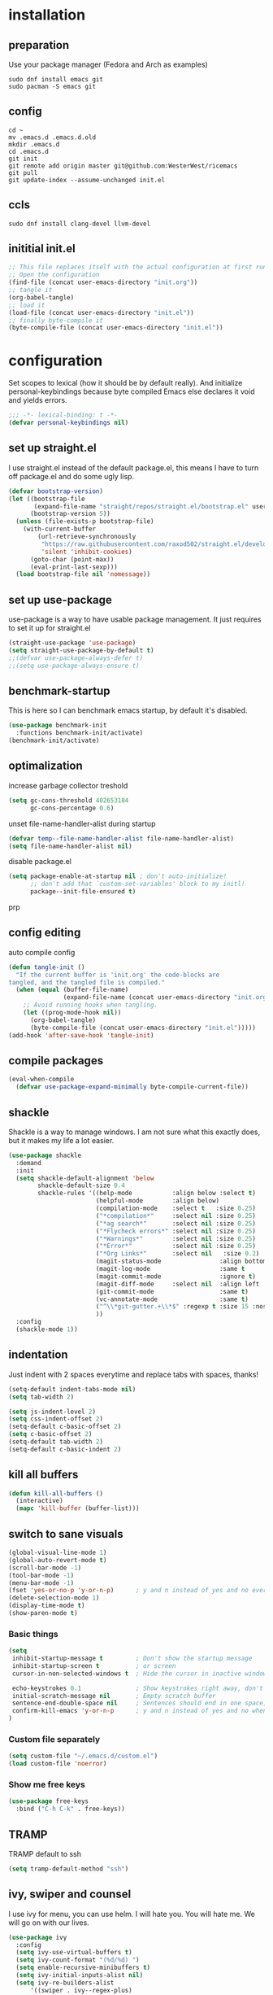 #+PROPERTY: header-args :tangle yes
* installation
** preparation
Use your package manager (Fedora and Arch as examples)
#+begin_src shell :tangle no
sudo dnf install emacs git
sudo pacman -S emacs git
#+END_SRC
** config
#+begin_src shell :tangle no 
cd ~
mv .emacs.d .emacs.d.old
mkdir .emacs.d
cd .emacs.d
git init
git remote add origin master git@github.com:WesterWest/ricemacs
git pull
git update-index --assume-unchanged init.el
#+END_SRC
** ccls
#+begin_src shell :tangle no
sudo dnf install clang-devel llvm-devel
#+END_SRC
** inititial init.el
#+begin_src emacs-lisp :tangle no
;; This file replaces itself with the actual configuration at first run.
;; Open the configuration
(find-file (concat user-emacs-directory "init.org"))
;; tangle it
(org-babel-tangle)
;; load it
(load-file (concat user-emacs-directory "init.el"))
;; finally byte-compile it
(byte-compile-file (concat user-emacs-directory "init.el"))
#+END_SRC
* configuration
Set scopes to lexical (how it should be by default really). And initialize personal-keybindings because byte compiled Emacs else declares it void and yields errors.
#+begin_src emacs-lisp
;;; -*- lexical-binding: t -*-
(defvar personal-keybindings nil)
#+END_SRC
** set up straight.el
I use straight.el instead of the default package.el, this means I have to turn off package.el and do some ugly lisp.
#+begin_src emacs-lisp
(defvar bootstrap-version)
(let ((bootstrap-file
       (expand-file-name "straight/repos/straight.el/bootstrap.el" user-emacs-directory))
      (bootstrap-version 5))
  (unless (file-exists-p bootstrap-file)
    (with-current-buffer
        (url-retrieve-synchronously
         "https://raw.githubusercontent.com/raxod502/straight.el/develop/install.el"
         'silent 'inhibit-cookies)
      (goto-char (point-max))
      (eval-print-last-sexp)))
  (load bootstrap-file nil 'nomessage))
#+END_SRC
** set up use-package
use-package is a way to have usable package management. It just requires to set it up for straight.el
#+begin_src emacs-lisp
(straight-use-package 'use-package)
(setq straight-use-package-by-default t)
;;(defvar use-package-always-defer t)
;;(setq use-package-always-ensure t)
#+END_SRC
** benchmark-startup
This is here so I can benchmark emacs startup, by default it's disabled.
#+begin_src emacs-lisp :tangle no
(use-package benchmark-init
  :functions benchmark-init/activate)
(benchmark-init/activate)
#+END_SRC
** optimalization
increase garbage collector treshold
#+begin_src emacs-lisp
(setq gc-cons-threshold 402653184
      gc-cons-percentage 0.6)
#+END_SRC
unset file-name-handler-alist during startup
#+begin_src emacs-lisp 
(defvar temp--file-name-handler-alist file-name-handler-alist)
(setq file-name-handler-alist nil)
#+END_SRC
disable package.el
#+begin_src emacs-lisp 
(setq package-enable-at-startup nil ; don't auto-initialize!
      ;; don't add that `custom-set-variables' block to my initl!
      package--init-file-ensured t)
#+END_SRCprp
** config editing
auto compile config
#+begin_src emacs-lisp
(defun tangle-init ()
  "If the current buffer is 'init.org' the code-blocks are
tangled, and the tangled file is compiled."
  (when (equal (buffer-file-name)
               (expand-file-name (concat user-emacs-directory "init.org")))
    ;; Avoid running hooks when tangling.
    (let ((prog-mode-hook nil))
      (org-babel-tangle)
      (byte-compile-file (concat user-emacs-directory "init.el")))))
(add-hook 'after-save-hook 'tangle-init)
#+END_SRC
** compile packages
#+begin_src emacs-lisp
(eval-when-compile
  (defvar use-package-expand-minimally byte-compile-current-file))
#+END_SRC
** shackle
Shackle is a way to manage windows. I am not sure what this exactly does, but it makes my life a lot easier.
#+begin_src emacs-lisp
(use-package shackle
  :demand
  :init
  (setq shackle-default-alignment 'below
        shackle-default-size 0.4
        shackle-rules '((help-mode           :align below :select t)
                        (helpful-mode        :align below)
                        (compilation-mode    :select t   :size 0.25)
                        ("*compilation*"     :select nil :size 0.25)
                        ("*ag search*"       :select nil :size 0.25)
                        ("*Flycheck errors*" :select nil :size 0.25)
                        ("*Warnings*"        :select nil :size 0.25)
                        ("*Error*"           :select nil :size 0.25)
                        ("*Org Links*"       :select nil   :size 0.2)
                        (magit-status-mode                :align bottom :size 0.5  :inhibit-window-quit t)
                        (magit-log-mode                   :same t                  :inhibit-window-quit t)
                        (magit-commit-mode                :ignore t)
                        (magit-diff-mode     :select nil  :align left   :size 0.5)
                        (git-commit-mode                  :same t)
                        (vc-annotate-mode                 :same t)
                        ("^\\*git-gutter.+\\*$" :regexp t :size 15 :noselect t)
                        ))
  :config
  (shackle-mode 1))
#+END_SRC
** indentation
Just indent with 2 spaces everytime and replace tabs with spaces, thanks!
#+begin_src emacs-lisp
(setq-default indent-tabs-mode nil)
(setq tab-width 2)

(setq js-indent-level 2)
(setq css-indent-offset 2)
(setq-default c-basic-offset 2)
(setq c-basic-offset 2)
(setq-default tab-width 2)
(setq-default c-basic-indent 2)
#+END_SRC
** kill all buffers
#+begin_src emacs-lisp
(defun kill-all-buffers ()
  (interactive)
  (mapc 'kill-buffer (buffer-list)))
#+END_SRC
** switch to sane visuals
#+begin_src emacs-lisp
(global-visual-line-mode 1)
(global-auto-revert-mode t)
(scroll-bar-mode -1)
(tool-bar-mode -1)
(menu-bar-mode -1)
(fset 'yes-or-no-p 'y-or-n-p)      ; y and n instead of yes and no everywhere else
(delete-selection-mode 1)
(display-time-mode t)
(show-paren-mode t)
  #+END_SRC
*** Basic things
 #+begin_src emacs-lisp
(setq
 inhibit-startup-message t         ; Don't show the startup message
 inhibit-startup-screen t          ; or screen
 cursor-in-non-selected-windows t  ; Hide the cursor in inactive windows

 echo-keystrokes 0.1               ; Show keystrokes right away, don't show the message in the scratch buffer
 initial-scratch-message nil       ; Empty scratch buffer
 sentence-end-double-space nil     ; Sentences should end in one space, come on!
 confirm-kill-emacs 'y-or-n-p      ; y and n instead of yes and no when quitting with 'q'
)
 #+END_SRC
*** Custom file separately
 #+begin_src emacs-lisp
(setq custom-file "~/.emacs.d/custom.el")
(load custom-file 'noerror)
 #+END_SRC
*** Show me free keys
 #+begin_src emacs-lisp
(use-package free-keys
  :bind ("C-h C-k" . free-keys))
 #+END_SRC
** TRAMP
TRAMP default to ssh
#+begin_src emacs-lisp 
(setq tramp-default-method "ssh")
#+END_SRC
** ivy, swiper and counsel
I use ivy for menu, you can use helm. I will hate you. You will hate me. We will go on with our lives.
#+begin_src emacs-lisp
(use-package ivy
  :config
  (setq ivy-use-virtual-buffers t)
  (setq ivy-count-format "(%d/%d) ")
  (setq enable-recursive-minibuffers t)
  (setq ivy-initial-inputs-alist nil)
  (setq ivy-re-builders-alist
      '((swiper . ivy--regex-plus)
        (t      . ivy--regex-fuzzy)))   ;; enable fuzzy searching everywhere except for Swiper
  ;; (global-set-key (kbd "M-s-b") 'ivy-resume)
  (add-hook 'after-init-hook 'ivy-mode))

(use-package ivy-rich
  :functions ivy-rich-mode
  :after (ivy counsel)
  :config
  (ivy-rich-mode 1)
  (setq ivy-rich-path-style 'abbrev)) ;; To abbreviate paths using abbreviate-file-name (e.g. replace “/home/username” with “~”

(use-package swiper
  :after (ivy)
  :config
  ;; (global-set-key "\C-s" 'swiper)
  ;; (global-set-key "\C-r" 'swiper)
  (global-set-key (kbd "M-f") 'swiper))

(use-package counsel
  :after (ivy)
  :config
  (global-set-key (kbd "M-x") 'counsel-M-x)
  (global-set-key (kbd "s-y") 'counsel-yank-pop)
  (global-set-key (kbd "C-x C-f") 'counsel-find-file)
  (global-set-key (kbd "s-F") 'counsel-rg)
  (global-set-key (kbd "s-g") 'counsel-git)
  (global-set-key (kbd "C-x b") 'counsel-switch-buffer)
  (add-hook 'after-init-hook 'counsel-mode))

;; When using git ls (via counsel-git), include unstaged files
(setq counsel-git-cmd "git ls-files --full-name --exclude-standard --others --cached --")

(use-package smex
  :after (ivy))
(use-package flx
  :after (ivy))
#+END_SRC
** avy
Package I rarely use but everytime I do, I feel like ninja.
#+begin_src emacs-lisp
(use-package avy
  :bind 
  ( "C-x j" . avy-goto-word-or-subword-1)
  ( "M-j" . avy-goto-char))
#+End_Src
** edit indirect
Select a part of your document and edit it in another buffer, then commit the changes back, simple, effective, sexy, soothing.
#+Begin_SRC emacs-lisp
(use-package edit-indirect
    :bind ( 
    ("C-x 4 e" . edit-indirect-region)
    ("C-x 4 p" . edit-indirect-commit)))
#+END_SRC
** whichkey
Because I can't remember every key chord, I'm not a pianist!
#+begin_src emacs-lisp
(use-package which-key
  :config
  (which-key-mode)
  (setq which-key-idle-delay 0.1))
#+END_SRC
* file jumps
You should change this
#+begin_src emacs-lisp
(global-set-key (kbd "M-n c c") (lambda () "Open config" (interactive) (find-file "~/.emacs.d/init.org")))
#+end_src

This is my personal, I don't use it, but you can take it as an inspiration.
#+begin_src emacs-lisp :tangle no
(global-set-key (kbd "M-n s e k") (lambda () "Open ekonomika" (interactive) (find-file "~/Documents/School/jecna/ekonomika/ekonomika.org")))
(global-set-key (kbd "M-n s e m") (lambda () (interactive) (find-file "~/Documents/School/jecna/mereni/sesit/mereni.org")))
(global-set-key (kbd "M-n s e n") (lambda () (interactive) (find-file "~/Documents/School/jecna/elektronika/elektronika.org")))
(global-set-key (kbd "M-n s m t") (lambda () (interactive) (find-file "~/Documents/School/jecna/mikroprocesory/mikroprocesory.org")))
(global-set-key (kbd "M-n s c j") (lambda () (interactive) (find-file "~/Documents/School/jecna/cestina/cestina.org")))
(global-set-key (kbd "M-n p t s") (lambda () (interactive) (find-file "~/Documents/Projects/tunel/scénář.tex")))
(global-set-key (kbd "M-n w o b") (lambda () (interactive) (find-file "~/Documents/Website/omase.tk/content-org/blog.org")))
#+end_src
* prog-mode
** magit
 #+begin_src emacs-lisp
(use-package magit)

(setq magit-repository-directories '(("\~/Projects" . 4) ))

(defun magit-status-with-prefix-arg ()
  "Call `magit-status` with a prefix."
  (interactive)
  (let ((current-prefix-arg '(4)))
    (call-interactively #'magit-status)))
 #+END_SRC
** git gutter
Show me what I haven't commited father.
#+begin_src emacs-lisp 
(use-package git-gutter
  :config (git-gutter-mode 1))
#+END_SRC
** projectile
That's exactly what I want in my head.
#+begin_src emacs-lisp
(use-package projectile
  :defer 4
  :config
  (projectile-mode 1)
  (define-key projectile-mode-map (kbd "C-c p") 'projectile-command-map))

(use-package counsel-projectile
  :config
  (counsel-projectile-mode 1))
#+END_SRC
** lsp
Lily's Sick Party! Does a lot, but not on it's own.
#+begin_src emacs-lisp
(use-package lsp-mode
  :hook (prog-mode . lsp)
  :commands lsp
  :config
  (setq lsp-prefer-flymake nil)
  (setq lsp-enable-snippet t)
  (setq lsp-enable-indentation t)
  (lsp-register-client
   (make-lsp-client :new-connection (lsp-stdio-connection "digestif")
                    :major-modes '(latex-mode plain-tex-mode)
                    :server-id 'digestif))
  (add-to-list 'lsp-language-id-configuration '(latex-mode . "latex"))
  (add-to-list 'lsp-language-id-configuration '(plain-tex-mode . "plaintex")))

(use-package lsp-ui
  :config
  (setq lsp-ui-sideline t)
  (setq lsp-ui-peek t)
  (setq lsp-ui-doc t)
  :commands lsp-ui-mode)

(use-package lsp-ivy)

(use-package flycheck
  :hook (prog-mode . flycheck-mode))
#+END_SRC
** dap
#+begin_src emacs-lisp
(use-package dap-mode
  :hook 
  (prog-mode . dap-mode)
  (dap-mode . dap-ui-mode)
  (dap-mode . dap-tooltip-mode))
#+end_src
** company
#+begin_src emacs-lisp
(use-package company
  :config
  (setq company-idle-dalay 0)
  (setq company-minimum-prefix-length 1)
  (setq company-selection-wrap-around t)
  (company-tng-configure-default)
  
  :hook (prog-mode . global-company-mode)
  :bind ( "C-<tab>" . company-complete))
(use-package company-lsp
  :commands company-lsp
  :config 
  (add-to-list 'company-lsp-filter-candidates '(difestif . nil))
  (push `company-lsp company-backends)
)

#+END_SRC
** pcre2el
#+begin_src emacs-lisp
(use-package pcre2el)
#+end_src
** web
   #+begin_src emacs-lisp
   (use-package web-mode)
   #+end_src
** language specific
*** rust
rust-mode
#+begin_src emacs-lisp
(use-package rust-mode)
#+END_SRC
cargo
#+begin_src emacs-lisp
(use-package cargo
  :hook (rust-mode . cargo-minor-mode))
#+END_SRC
**** pest.rs
#+begin_src emacs-lisp
(use-package pest-mode)
(use-package flycheck-pest)
#+end_src
*** c++/c
ccls
 #+begin_src emacs-lisp
  (use-package ccls
    :after projectile
    :custom
    (ccls-args nil)
    (ccls-executable (executable-find "ccls"))
;;    (projectile-project-root-files-top-down-recurring
;;     (append '("compile_commands.json" ".ccls")
;;     projectile-project-root-files-top-down-recurring))
    :config (push ".ccls-cache" projectile-globally-ignored-directories))
 #+END_SRC
cmake
 #+begin_src emacs-lisp 
  (use-package cmake-mode
    :mode ("CMakeLists\\.txt\\'" "\.cmake\\'"))

  (use-package cmake-font-lock
    :after (cmake-mode)
    :hook (cmake-mode . cmake-font-lock-activate))

  (use-package cmake-ide
    :functions (cmake-ide-load-db cmake-ide-setup)
    :hook (c++-mode . my/cmake-ide-find-project)
    :preface
    (defun my/cmake-ide-find-project ()
      "Finds the directory of the project for cmake-ide."
      (with-eval-after-load 'projectile
	(setq cmake-ide-project-dir (projectile-project-root))
	(setq cmake-ide-build-dir (concat cmake-ide-project-dir "build")))
      (setq cmake-ide-compile-command (concat "cd " cmake-ide-build-dir " && make"))
      (cmake-ide-load-db))
#+END_SRC
switch to compilation window
#+begin_src emacs-lisp 
(defun my/switch-to-compilation-window ()
  "Switches to the *compilation* buffer after compilation."
  (other-window 1))
  :bind ([remap comment-region] . cmake-ide-compile)
  :init (cmake-ide-setup)
  :config (advice-add 'cmake-ide-compile :after #'my/switch-to-compilation-window))
 #+END_SRC
*** openscad
#+begin_src emacs-lisp
(use-package scad-mode)
#+end_src
*** c#
#+begin_src emacs-lisp
(use-package csharp-mode) 
#+end_src
*** gdscript
#+begin_src emacs-lisp
(use-package gdscript-mode)
#+end_src
* text-mode
** spellchecking
List of languages for spellchecking
#+begin_src emacs-lisp
(setq ispell-program-name "enchant-2")
(setq ispell-dictionary "czech")
(add-hook 'text-mode-hook 'flyspell-mode)
(add-hook 'prog-mode-hook 'flyspell-prog-mode)
#+END_SRC
** thesaurus
#+begin_src emacs-lisp
(use-package powerthesaurus)
#+END_SRC
** word definition
#+begin_src emacs-lisp
(use-package define-word)
#+END_SRC
** latex
 #+begin_src emacs-lisp
(use-package auctex
  :defines (reftex-plug-into-AUCTeX Tex-parse-self TeX-auto-save TeX-PDF-mode)
  :config
  (setq TeX-auto-save t)
  (setq reftex-plug-into-AUCTeX t)
  (setq TeX-parse-self t)
  (setq TeX-PDF-mode t)
  (setq-default TeX-master nil)
  :hook
  (LaTeX-mode . visual-line-mode)
  (LaTeX-mode . flyspell-mode)
  (LaTeX-mode . LaTeX-math-mode)
  (LaTeX-mode . turn-on-reftex)
  (LaTeX-mode . orgtbl-mode)
  (LaTeX-mode . company-mode))

(use-package company-auctex)
(setq Tex-quote-language-alist '(("czech" ",," "''" t) ("cz_cs" ",," "''" t)))
 #+END_SRC
word counting
#+begin_src emacs-lisp
(defun latex-word-count ()
  (interactive)
  (shell-command (concat "texcount "
                         ; "uncomment then options go here "
                         (buffer-file-name))))

(defun latex-char-count ()
  (interactive)
  (shell-command (concat "detex "
                         (buffer-file-name)
                         " | wc --chars")))
#+end_src
** writing
use text centering with olivetti
#+begin_src emacs-lisp
(use-package olivetti
  :hook (text-mode . olivetti-mode))
#+END_SRC
* org-mode
** org
#+begin_src emacs-lisp
(use-package org
;;  :straight (:type built-in))
)
(setq org-directory "~/Documents/Notes")
;;(setq org-export-dispatch-use-expert-ui t)
#+END_SRC
Refile targets should include files and down to 9 levels into them.
#+begin_src emacs-lisp
(setq org-refile-targets (quote ((nil :maxlevel . 9)
                                 (org-agenda-files :maxlevel . 9))))
#+END_SRC
<el TAB for emacs lisp code block
#+begin_src emacs-lisp
(eval-after-load 'org
  '(progn
    (add-to-list 'org-structure-template-alist '("el" . "src emacs-lisp"))
    (define-key org-mode-map (kbd "C-'") nil)
    (global-set-key (kbd "C-c a") 'org-agenda)
    (require 'org-tempo)))
#+END_SRC
Tabs behavior inside code blocks
#+begin_src emacs-lisp 
(setq org-src-tab-acts-natively t)
(setq org-src-preserve-indentation t)
(setq org-src-fontify-natively t)
#+END_SRC
State changes for todos and also notes should go into a Logbook drawer:
#+begin_src emacs-lisp 
(setq org-log-into-drawer t)
#+END_SRC
links.org for bookmarks
#+begin_src emacs-lisp 
(defun org-mode-export-links ()
  "Export links document to HTML automatically when 'links.org' is changed"
  (when (equal (buffer-file-name) "~/Documents/Notes/links.org")
    (progn
      (org-html-export-to-html)
      (message "HTML exported"))))

(add-hook 'after-save-hook 'org-mode-export-links)
#+END_SRC
#+begin_src emacs-lisp 
(global-set-key (kbd "C-c c") 'org-capture)
(setq org-cycle-separator-lines 1)
#+END_SRC
Add closed date when todo goes to DONE state
#+begin_src emacs-lisp 
(setq org-log-done 'time)
#+END_SRC
#+begin_src emacs-lisp 
(setq org-capture-templates
             (quote (("n"
                      "Note to Notes.org"
                      entry (file+olp "~/Documents/Notes/Notes.org" "Notes")
                      "* %?\n%U\n%a\n")
                     ("t"
                      "Todo in Notes.org"
                      entry (file+olp "~/Documents/Notes/Notes.org" "TODOs")
                      "* TODO %?\n%U\n%a\n"))))
                      
#+END_SRC
** pandock export
#+begin_src emacs-lisp
(use-package ox-pandoc
  :after (ox org))
#+END_SRC
** ox-hugo
#+begin_src emacs-lisp :tangle no
(use-package ox-hugo
  :after (ox org))
#+END_SRC
#+begin_src emacs-lisp :tangle no
;; Populates only the EXPORT_FILE_NAME property in the inserted headline.
(require 'ox-hugo)
;; define variable to get rid of 'reference to free variable' warnings
;;(defvar org-capture-templates nil)
(with-eval-after-load 'org-capture
  (defun org-hugo-new-subtree-post-capture-template ()
    "Returns `org-capture' template string for new blog post.
See `org-capture-templates' for more information."
    (let* ((title (read-from-minibuffer "Post Title: ")) ;Prompt to enter the post title
           (fname (org-hugo-slug title)))
      (mapconcat #'identity
                 `(
                   ,(concat "* TODO " title)
                   ":PROPERTIES:"
                   ,(concat ":EXPORT_FILE_NAME: " fname)
                   ":END:"
                   "%?\n")          ;Place the cursor here finally
                 "\n"))))

(add-to-list 'org-capture-templates
               '("b"
                 "Blog post at omase.tk"
                 entry
                 (file+olp "~/Documents/Website/omase.tk/content-org/blog.org" "Drafts")
                 (function org-hugo-new-subtree-post-capture-template)))
#+END_SRC
#+begin_src emacs-lisp :tangle no
(defun org-hugo-rebuild-and-sync (path)
  (let ((path (concat "hugo && rsync -avz --delete ../public/ " path)))
    (shell-command path)))

(defun org-hugo-sync-omase-tk ()
  (interactive)
  (shell-command "cd /home/yachimm_thomasegh/Documents/Website/omase.tk/ ; hugo && rsync -avz --delete /home/yachimm_thomasegh/Documents/Website/omase.tk/public/ yachimm_thomasegh@omase.tk:/var/www/omase.tk/public/"))
#+END_SRC
** ox-jekyll-md
#+begin_src emacs-lisp
(use-package ox-jekyll-md
  :config
  (setq org-jekyll-md-include-yaml-front-matter nil))
#+end_src
* theming
turn line numbers
#+begin_src emacs-lisp
(global-display-line-numbers-mode t)
;;(add-hook 
#+END_SRC
setting theme
#+begin_src emacs-lisp
;;(use-package poet-theme
;;  :defer 1
;;  :config (load-theme 'poet-dark))
;;(add-hook after-init-hook '(load-theme 'poet-dark))

(use-package doom-themes
  :config
  ;; Global settings (defaults)
  (setq doom-themes-enable-bold t    ; if nil, bold is universally disabled
        doom-themes-enable-italic t) ; if nil, italics is universally disabled
  (load-theme 'doom-one t)

  ;; Enable flashing mode-line on errors
  (doom-themes-visual-bell-config)
  
  ;; Enable custom neotree theme (all-the-icons must be installed!)
  (doom-themes-neotree-config)
  ;; or for treemacs users
  (setq doom-themes-treemacs-theme "doom-colors") ; use the colorful treemacs theme
  (doom-themes-treemacs-config)
  
  ;; Corrects (and improves) org-mode's native fontification.
  (doom-themes-org-config))

(use-package doom-modeline
      :hook (after-init . doom-modeline-mode))
#+END_SRC
show parens
#+begin_src emacs-lisp
(set-face-background 'show-paren-match "grey")
(set-face-attribute 'show-paren-match nil :weight 'extra-bold)
#+END_SRC
* footer
Restore garbage collection values
#+begin_src emacs-lisp 
(add-hook 'emacs-startup-hook
  (setq gc-cons-threshold 16777216
        gc-cons-percentage 0.1))
#+END_SRC
Restore file-name-handler-alist values
#+begin_src emacs-lisp 
(add-hook 'emacs-startup-hook
  (setq file-name-handler-alist temp--file-name-handler-alist))
#+END_SRC
#+begin_src emacs-lisp :tangle no
(benchmark-init/deactivate)
(benchmark-init/show-durations-tree)
#+END_SRC
* not in use
#+begin_src emacs-lisp
;;-------------------------------------------------------------------------------
;;(use-package hydra) 
;;-------------------------------------------------------------------------------

;;(use-package mu4e
;;  :ensure t
;;  :options
;;  (setq mail-user-agent 'mu4e-user-agent))
#+END_SRC
** Set up MELPA
#+begin_src emacs-lisp :tangle no
(require 'package)
(add-to-list 'package-archives '("melpa" . "https://melpa.org/packages/") t)
(package-initialize)
(unless package-archive-contents
  (package-refresh-contents))
#+END_SRC
** Move text
#+begin_src emacs-lisp :tangle no
(use-package move-text :config (move-text-default-bindings))
#+END_SRC
** flycheck
#+begin_src emacs-lisp
 ;; (use-package flycheck)
#+END_SRC
** eyebrowse
#+begin_src emacs-lisp :tangle no
(use-package eyebrowse)
#+END_SRC
** EXWM
#+begin_src emacs-lisp :tangle no
(use-package exwm)
(require 'exwm)
(require 'exwm-randr)
(require 'exwm-systemtray)
;;(exwm-systemtray-enable)
;;(setq exwm-replace t)
;;(exwm-init)
;;(exwm-randr-enable)
#+end_src
Set up titles properly
#+BEGIN_SRC emacs-lisp :tangle no
(add-hook 'exwm-update-class-hook
          (lambda ()
            (unless (or (string-prefix-p "sun-awt-X11-" exwm-instance-name)
                        (string= "gimp" exwm-instance-name))
              (exwm-workspace-rename-buffer exwm-class-name))))
(add-hook 'exwm-update-title-hook
          (lambda ()
            (when (or (not exwm-instance-name)
                      (string-prefix-p "sun-awt-X11-" exwm-instance-name)
                      (string= "gimp" exwm-instance-name))
              (exwm-workspace-rename-buffer exwm-title))))
#+END_SRC
Set buffer-list to show all from all workspaces
#+begin_src emacs-lisp :tangle no
(setq exwm-workspace-show-all-buffers t)
(setq exwm-layout-show-all-buffers t)
#+end_src
Global keybindings
#+BEGIN_SRC emacs-lisp :tangle no
(setq exwm-input-global-keys 
      `(
        ;; Bind "s-r" to exit char-mode and fullscreen mode.
        ([?\s-r] . exwm-reset)
        ;; Bind "s-w" to switch workspace interactively.
        ([?\s-w] . exwm-workspace-switch)
        ;; Bind "s-0" to "s-9" to switch to a workspace by its index.
        ,@(mapcar (lambda (i)
                    `(,(kbd (format "s-%d" i)) .
                      (lambda ()
                        (interactive)
                        (exwm-workspace-switch-create ,i))))
                  (number-sequence 0 9))
        ;; Bind "s-&" to launch applications ('M-&' also works if the output
        ;; buffer does not bother you).
        ([?\s-&] . (lambda (command)
		     (interactive (list (read-shell-command "$ ")))
		     (start-process-shell-command command nil command)))
        ;; Bind "s-<f2>" to "slock", a simple X display locker.
        ([s-f2] . (lambda ()
		    (interactive)
		    (start-process "" nil "/usr/bin/slock")))))
#+END_SRC
*** xrandr
#+begin_src emacs-lisp
(defun exwm-change-screen-hook ()
  (let ((xrandr-output-regexp "\n\\([^ ]+\\) connected ")
        default-output)
    (with-temp-buffer
      (call-process "xrandr" nil t nil)
      (goto-char (point-min))
      (re-search-forward xrandr-output-regexp nil 'noerror)
      (setq default-output (match-string 1))
      (forward-line)
      (if (not (re-search-forward xrandr-output-regexp nil 'noerror))
          (call-process "xrandr" nil nil nil "--output" default-output "--auto")
        (call-process
         "xrandr" nil nil nil
         "--output" (match-string 1) "--primary" "--auto"
         "--output" default-output "--off")
        (setq exwm-randr-workspace-output-plist (list 0 (match-string 1)))))))
#+end_src
#+begin_src emacs-lisp
(setq exwm-randr-workspace-monitor-plist '(1 "DP-1-2" 3 "DP-1-2" 5 "DP-1-2" 7 "DP-1-2" 9 "DP-1-2" 2 "eDP-1" 4 "eDP-1" 6 "eDP-1" 8 "eDP-1" 0 "eDP-1"))
#+end_src
